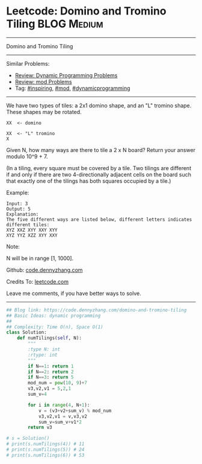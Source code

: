 * Leetcode: Domino and Tromino Tiling                            :BLOG:Medium:
#+STARTUP: showeverything
#+OPTIONS: toc:nil \n:t ^:nil creator:nil d:nil
:PROPERTIES:
:type:     dynamicprogramming, inspiring, mod
:END:
---------------------------------------------------------------------
Domino and Tromino Tiling
---------------------------------------------------------------------
Similar Problems:
- [[https://code.dennyzhang.com/review-dynamicprogramming][Review: Dynamic Programming Problems]]
- [[https://code.dennyzhang.com/review-mod][Review: mod Problems]]
- Tag: [[https://code.dennyzhang.com/tag/inspiring][#inspiring]], [[https://code.dennyzhang.com/tag/mod][#mod]], [[https://code.dennyzhang.com/tag/dynamicprogramming][#dynamicprogramming]]
---------------------------------------------------------------------
We have two types of tiles: a 2x1 domino shape, and an "L" tromino shape. These shapes may be rotated.
#+BEGIN_EXAMPLE
XX  <- domino

XX  <- "L" tromino
X
#+END_EXAMPLE

Given N, how many ways are there to tile a 2 x N board? Return your answer modulo 10^9 + 7.

(In a tiling, every square must be covered by a tile. Two tilings are different if and only if there are two 4-directionally adjacent cells on the board such that exactly one of the tilings has both squares occupied by a tile.)

Example:
#+BEGIN_EXAMPLE
Input: 3
Output: 5
Explanation: 
The five different ways are listed below, different letters indicates different tiles:
XYZ XXZ XYY XXY XYY
XYZ YYZ XZZ XYY XXY
#+END_EXAMPLE

Note:

N  will be in range [1, 1000].

Github: [[https://github.com/dennyzhang/code.dennyzhang.com/tree/master/problems/domino-and-tromino-tiling][code.dennyzhang.com]]

Credits To: [[https://leetcode.com/problems/domino-and-tromino-tiling/description/][leetcode.com]]

Leave me comments, if you have better ways to solve.
---------------------------------------------------------------------

#+BEGIN_SRC python
## Blog link: https://code.dennyzhang.com/domino-and-tromino-tiling
## Basic Ideas: dynamic programming
##
## Complexity: Time O(n), Space O(1)
class Solution:
    def numTilings(self, N):
        """
        :type N: int
        :rtype: int
        """
        if N==1: return 1
        if N==2: return 2
        if N==3: return 5
        mod_num = pow(10, 9)+7
        v3,v2,v1 = 5,2,1
        sum_v=4

        for i in range(4, N+1):
            v = (v3+v2+sum_v) % mod_num
            v3,v2,v1 = v,v3,v2
            sum_v=sum_v+v1*2
        return v3

# s = Solution()
# print(s.numTilings(4)) # 11
# print(s.numTilings(5)) # 24
# print(s.numTilings(6)) # 53
#+END_SRC

#+BEGIN_HTML
<div style="overflow: hidden;">
<div style="float: left; padding: 5px"> <a href="https://www.linkedin.com/in/dennyzhang001"><img src="https://www.dennyzhang.com/wp-content/uploads/sns/linkedin.png" alt="linkedin" /></a></div>
<div style="float: left; padding: 5px"><a href="https://github.com/dennyzhang"><img src="https://www.dennyzhang.com/wp-content/uploads/sns/github.png" alt="github" /></a></div>
<div style="float: left; padding: 5px"><a href="https://www.dennyzhang.com/slack" target="_blank" rel="nofollow"><img src="https://slack.dennyzhang.com/badge.svg" alt="slack"/></a></div>
</div>
#+END_HTML
